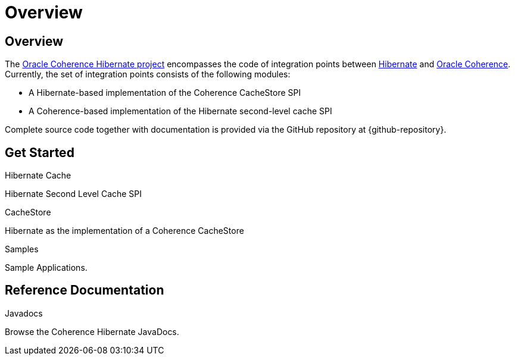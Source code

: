 ///////////////////////////////////////////////////////////////////////////////
    Copyright (c) 2013, 2021, Oracle and/or its affiliates.

    Licensed under the Universal Permissive License v 1.0 as shown at
    https://oss.oracle.com/licenses/upl.
///////////////////////////////////////////////////////////////////////////////

= Overview
:description: Oracle Coherence Hibernate Website
:keywords: coherence, hibernate, java, documentation

// DO NOT remove this header - it might look like a duplicate of the header above, but
// both they serve a purpose, and the docs will look wrong if it is removed.

== Overview

The https://github.com/coherence-community/coherence-hibernate[Oracle Coherence Hibernate project]
encompasses the code of integration points between http://hibernate.org/[Hibernate]
and https://coherence.community/[Oracle Coherence]. Currently, the set of integration points consists of the following
modules:

* A Hibernate-based implementation of the Coherence CacheStore SPI
* A Coherence-based implementation of the Hibernate second-level cache SPI

Complete source code together with documentation is provided via the GitHub repository at {github-repository}.

== Get Started

[PILLARS]
====

[CARD]
.Hibernate Cache
[icon=power_settings_new,link=about/02_hibernate-cache.adoc]
--
Hibernate Second Level Cache SPI
--

[CARD]
.CacheStore
[icon=arrow_circle_up,link=about/02_hibernate-cache-store.adoc]
--
Hibernate as the implementation of a Coherence CacheStore
--

[CARD]
.Samples
[icon=format_list_bulleted,link=https://github.com/coherence-community/coherence-hibernate/tree/master/samples,link-type=url]
--
Sample Applications.
--

====

== Reference Documentation

[PILLARS]
====

[CARD]
.Javadocs
[icon=code,link=refdocs/api/index.html,link-type=url]
--
Browse the Coherence Hibernate JavaDocs.
--
====
